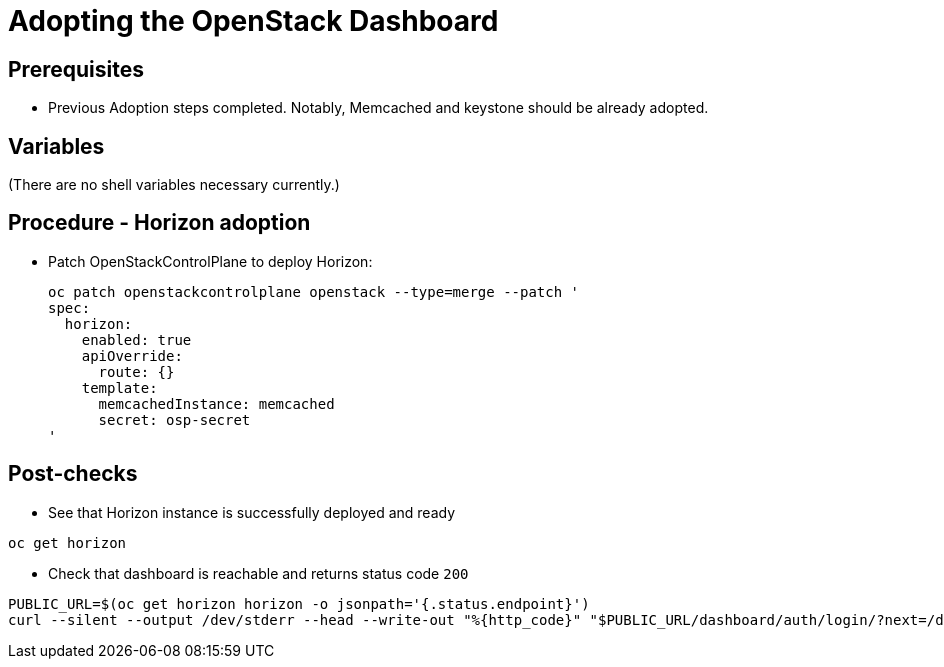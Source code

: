 [id="adopting-the-openstack-dashboard_{context}"]

//:context: adopting-openstack-dashboard
//kgilliga: This module might be converted to an assembly, or a procedure as a standalone chapter.

= Adopting the OpenStack Dashboard

== Prerequisites

* Previous Adoption steps completed. Notably, Memcached and
keystone should be already adopted.

== Variables

(There are no shell variables necessary currently.)

== Procedure - Horizon adoption

* Patch OpenStackControlPlane to deploy Horizon:
+
----
oc patch openstackcontrolplane openstack --type=merge --patch '
spec:
  horizon:
    enabled: true
    apiOverride:
      route: {}
    template:
      memcachedInstance: memcached
      secret: osp-secret
'
----

== Post-checks

* See that Horizon instance is successfully deployed and ready

----
oc get horizon
----

* Check that dashboard is reachable and returns status code `200`

----
PUBLIC_URL=$(oc get horizon horizon -o jsonpath='{.status.endpoint}')
curl --silent --output /dev/stderr --head --write-out "%{http_code}" "$PUBLIC_URL/dashboard/auth/login/?next=/dashboard/" -k | grep 200
----
